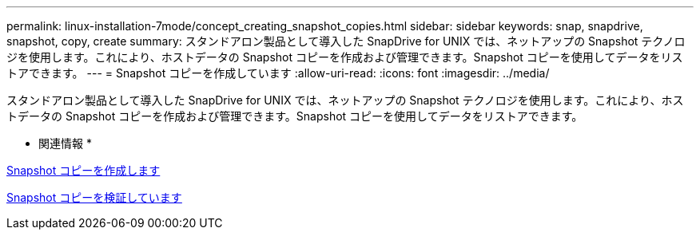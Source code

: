---
permalink: linux-installation-7mode/concept_creating_snapshot_copies.html 
sidebar: sidebar 
keywords: snap, snapdrive, snapshot, copy, create 
summary: スタンドアロン製品として導入した SnapDrive for UNIX では、ネットアップの Snapshot テクノロジを使用します。これにより、ホストデータの Snapshot コピーを作成および管理できます。Snapshot コピーを使用してデータをリストアできます。 
---
= Snapshot コピーを作成しています
:allow-uri-read: 
:icons: font
:imagesdir: ../media/


[role="lead"]
スタンドアロン製品として導入した SnapDrive for UNIX では、ネットアップの Snapshot テクノロジを使用します。これにより、ホストデータの Snapshot コピーを作成および管理できます。Snapshot コピーを使用してデータをリストアできます。

* 関連情報 *

xref:task_creating_a_snapshot_copy.adoc[Snapshot コピーを作成します]

xref:task_verifying_the_snapshot_copy.adoc[Snapshot コピーを検証しています]
